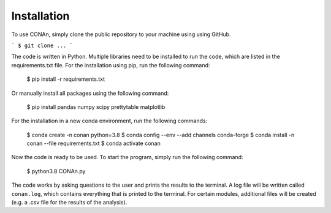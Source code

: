 Installation
============

To use CONAn, simply clone the public repository to your machine using using GitHub.

```
$ git clone ...
```

The code is written in Python. Multiple libraries need to be installed to run the code, which are listed in the requirements.txt file. 
For the installation using pip, run the following command:

    $ pip install -r requirements.txt

Or manually install all packages using the following command:

    $ pip install pandas numpy scipy prettytable matplotlib

For the installation in a new conda environment, run the following commands:

    $ conda create -n conan python=3.8
    $ conda config --env --add channels conda-forge
    $ conda install -n conan --file requirements.txt 
    $ conda activate conan

Now the code is ready to be used. To start the program, simply run the following command:
    
    $ python3.8 CONAn.py
    
The code works by asking questions to the user and prints the results to the terminal. 
A log file will be written called ``conan.log``, which contains everything that is printed to the terminal. 
For certain modules, additional files will be created (e.g. a .csv file for the results of the analysis).

